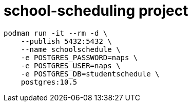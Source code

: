 = school-scheduling project

-----
podman run -it --rm -d \
    --publish 5432:5432 \
    --name schoolschedule \
    -e POSTGRES_PASSWORD=naps \
    -e POSTGRES_USER=naps \
    -e POSTGRES_DB=studentschedule \
    postgres:10.5
-----


